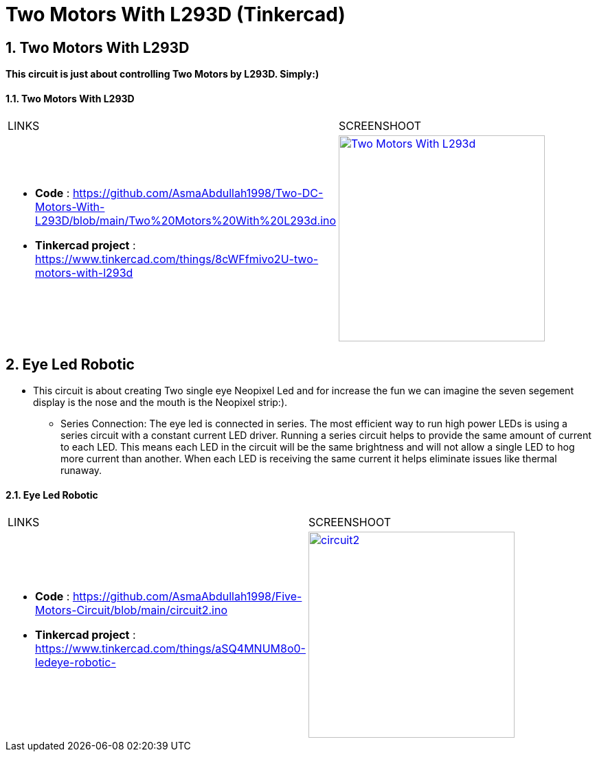 :numbered:
:toc: macro
:sectanchors:


:SCREENSHOOT_WITDH: 300

:APB_02_LABEL: Two Motors With L293D
:APB_02_LINK: https://www.tinkercad.com/things/8cWFfmivo2U-two-motors-with-l293d
:APB_02_BASENAME: Two Motors With L293D
:APB_02_INO: https://github.com/AsmaAbdullah1998/Two-DC-Motors-With-L293D/blob/main/Two%20Motors%20With%20L293d.ino 
:APB_02_IMG: Two Motors With L293d.png

:APB_03_LABEL: Eye Led Robotic 
:APB_03_LINK: https://www.tinkercad.com/things/aSQ4MNUM8o0-ledeye-robotic-
:APB_03_BASENAME: Eye Led Robotic 
:APB_03_INO: https://github.com/AsmaAbdullah1998/Five-Motors-Circuit/blob/main/circuit2.ino
:APB_03_IMG: circuit2.png



= Two Motors With L293D (Tinkercad)



== Two Motors With L293D
**This circuit is just about controlling Two Motors by L293D. Simply:)**


==== {APB_02_LABEL}

|===
| LINKS | SCREENSHOOT
a|
- **Code** : link:{APB_02_INO}[]
- **Tinkercad project** : {APB_02_LINK}
a|image::{APB_02_IMG}[link={APB_02_LINK}, width={SCREENSHOOT_WITDH}]
|===

== Eye Led Robotic 
** This circuit is about creating Two single eye Neopixel Led and for increase the fun we can imagine the seven segement display is the nose and the mouth is the Neopixel strip:). 
* Series Connection: The eye led is connected in series. The most efficient way to run high power LEDs is using a series circuit with a constant current LED driver. Running a series circuit helps to provide the same amount of current to each LED. This means each LED in the circuit will be the same brightness and will not allow a single LED to hog more current than another. When each LED is receiving the same current it helps eliminate issues like thermal runaway.


==== {APB_03_LABEL}

|===
| LINKS | SCREENSHOOT
a|
- **Code** : link:{APB_03_INO}[]
- **Tinkercad project** : {APB_03_LINK}
a|image::{APB_03_IMG}[link={APB_03_LINK}, width={SCREENSHOOT_WITDH}]
|===





